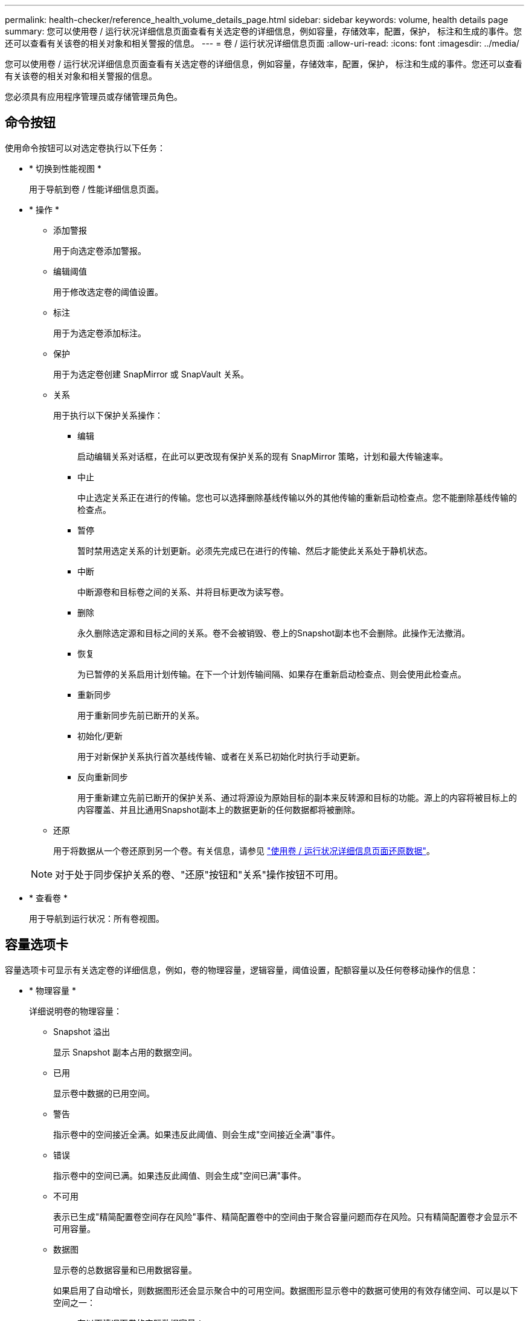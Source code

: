 ---
permalink: health-checker/reference_health_volume_details_page.html 
sidebar: sidebar 
keywords: volume, health details page 
summary: 您可以使用卷 / 运行状况详细信息页面查看有关选定卷的详细信息，例如容量，存储效率，配置，保护， 标注和生成的事件。您还可以查看有关该卷的相关对象和相关警报的信息。 
---
= 卷 / 运行状况详细信息页面
:allow-uri-read: 
:icons: font
:imagesdir: ../media/


[role="lead"]
您可以使用卷 / 运行状况详细信息页面查看有关选定卷的详细信息，例如容量，存储效率，配置，保护， 标注和生成的事件。您还可以查看有关该卷的相关对象和相关警报的信息。

您必须具有应用程序管理员或存储管理员角色。



== 命令按钮

使用命令按钮可以对选定卷执行以下任务：

* * 切换到性能视图 *
+
用于导航到卷 / 性能详细信息页面。

* * 操作 *
+
** 添加警报
+
用于向选定卷添加警报。

** 编辑阈值
+
用于修改选定卷的阈值设置。

** 标注
+
用于为选定卷添加标注。

** 保护
+
用于为选定卷创建 SnapMirror 或 SnapVault 关系。

** 关系
+
用于执行以下保护关系操作：

+
*** 编辑
+
启动编辑关系对话框，在此可以更改现有保护关系的现有 SnapMirror 策略，计划和最大传输速率。

*** 中止
+
中止选定关系正在进行的传输。您也可以选择删除基线传输以外的其他传输的重新启动检查点。您不能删除基线传输的检查点。

*** 暂停
+
暂时禁用选定关系的计划更新。必须先完成已在进行的传输、然后才能使此关系处于静机状态。

*** 中断
+
中断源卷和目标卷之间的关系、并将目标更改为读写卷。

*** 删除
+
永久删除选定源和目标之间的关系。卷不会被销毁、卷上的Snapshot副本也不会删除。此操作无法撤消。

*** 恢复
+
为已暂停的关系启用计划传输。在下一个计划传输间隔、如果存在重新启动检查点、则会使用此检查点。

*** 重新同步
+
用于重新同步先前已断开的关系。

*** 初始化/更新
+
用于对新保护关系执行首次基线传输、或者在关系已初始化时执行手动更新。

*** 反向重新同步
+
用于重新建立先前已断开的保护关系、通过将源设为原始目标的副本来反转源和目标的功能。源上的内容将被目标上的内容覆盖、并且比通用Snapshot副本上的数据更新的任何数据都将被删除。



** 还原
+
用于将数据从一个卷还原到另一个卷。有关信息，请参见 link:../data-protection/task_restore_data_use_health_volume_details_page.html["使用卷 / 运行状况详细信息页面还原数据"]。



+
[NOTE]
====
对于处于同步保护关系的卷、"还原"按钮和"关系"操作按钮不可用。

====
* * 查看卷 *
+
用于导航到运行状况：所有卷视图。





== 容量选项卡

容量选项卡可显示有关选定卷的详细信息，例如，卷的物理容量，逻辑容量，阈值设置，配额容量以及任何卷移动操作的信息：

* * 物理容量 *
+
详细说明卷的物理容量：

+
** Snapshot 溢出
+
显示 Snapshot 副本占用的数据空间。

** 已用
+
显示卷中数据的已用空间。

** 警告
+
指示卷中的空间接近全满。如果违反此阈值、则会生成"空间接近全满"事件。

** 错误
+
指示卷中的空间已满。如果违反此阈值、则会生成"空间已满"事件。

** 不可用
+
表示已生成"精简配置卷空间存在风险"事件、精简配置卷中的空间由于聚合容量问题而存在风险。只有精简配置卷才会显示不可用容量。

** 数据图
+
显示卷的总数据容量和已用数据容量。

+
如果启用了自动增长，则数据图形还会显示聚合中的可用空间。数据图形显示卷中的数据可使用的有效存储空间、可以是以下空间之一：

+
*** 在以下情况下卷的实际数据容量：
+
**** 已禁用自动增长。
**** 启用了自动增长的卷已达到大小上限。
**** 启用了自动增长的厚配置卷无法再继续增长。


*** 在考虑最大卷大小后卷的数据容量(适用于精简配置卷以及在聚合中有空间可使卷达到最大大小时适用于厚配置卷)
*** 在考虑下一个可能的自动增长大小后卷的数据容量(适用于具有自动增长百分比阈值的厚配置卷)


** Snapshot 副本图形
+
只有当已用Snapshot容量或Snapshot预留不为零时、才会显示此图形。



+
如果已用Snapshot容量超过Snapshot预留、则这两个图形都会显示Snapshot容量超过Snapshot预留的容量。

* * 容量逻辑 *
+
显示卷的逻辑空间特征。逻辑空间表示磁盘上存储的数据的实际大小、而不使用ONTAP存储效率技术节省的空间。

+
** 逻辑空间报告
+
显示卷是否配置了逻辑空间报告。该值可以是"已启用"、"已禁用"或"不适用"。对于旧版 ONTAP 上的卷或不支持逻辑空间报告的卷，将显示 "`不适用` " 。

** 已用
+
根据总数据容量显示卷中的数据正在使用的逻辑空间量以及已用逻辑空间的百分比。

** 强制实施逻辑空间
+
显示是否为精简配置卷配置逻辑空间强制实施。如果设置为Enabled、则卷的逻辑已用大小不能大于当前设置的物理卷大小。



* * 自动增长 *
+
显示卷在空间不足时是否自动增长。

* * 空间保证 *
+
显示卷从聚合中删除可用块时的FlexVol volume设置控制。然后、这些块将保证可用于写入卷中的文件。空间保证可设置为以下值之一：

+
** 无
+
没有为此卷配置空间保证。

** 文件
+
保证稀疏写入文件(例如LUN)的完整大小。

** 卷
+
保证卷的完整大小。

** 部分
+
FlexCache 卷根据其大小预留空间。如果 FlexCache 卷的大小为 100 MB 或更多，则默认情况下最小空间保证设置为 100 MB 。如果 FlexCache 卷的大小小于 100 MB ，则最小空间保证设置为 FlexCache 卷的大小。如果 FlexCache 卷的大小稍后增加，则最小空间保证不会递增。



+
[NOTE]
====
如果卷的类型为"数据缓存"、则空间保证为"部分"。

====
* * 详细信息（物理） *
+
显示卷的物理特征。

* * 总容量 *
+
显示卷中的总物理容量。

* * 数据容量 *
+
显示卷使用的物理空间量（已用容量）以及卷中仍然可用的物理空间量（可用容量）。这些值还会显示为总物理容量的百分比。

+
为精简配置卷生成"精简配置卷空间存在风险"事件时、将显示卷已使用的空间量(已用容量)以及卷中可用但因聚合容量问题而无法使用的空间量(不可用容量)。

* * Snapshot 预留 *
+
显示卷中Snapshot副本使用的空间量(已用容量)和可用于Snapshot副本的空间量(可用容量)。这些值还会显示为Snapshot预留总量的百分比。

+
为精简配置卷生成"精简配置卷空间存在风险"事件时、将显示Snapshot副本使用的空间量(已用容量)以及卷中可用但由于聚合容量问题而无法用于创建Snapshot副本的空间量(不可用容量)。

* * 卷阈值 *
+
显示以下卷容量阈值：

+
** 接近全满阈值
+
指定卷接近全满时的百分比。

** 全满阈值
+
指定卷已满时的百分比。



* * 其他详细信息 *
+
** 自动增长最大大小
+
显示卷可以自动增长到的最大大小。默认值为创建时卷大小的120%。只有在为卷启用了自动增长时、才会显示此字段。

** qtree配额已提交容量
+
显示配额中预留的空间。

** qtree配额已过量提交的容量
+
显示在系统生成"Volume qtree Quota over"(卷qtree配额过量提交)事件之前可使用的空间量。

** 预留百分比
+
控制覆盖预留的大小。默认情况下、预留百分比设置为100、表示预留了所需预留空间的100%、以便对象受到全面保护、不会被覆盖。如果预留百分比小于100%、则该卷中所有空间预留文件的预留空间将减少到预留百分比。

** Snapshot 每日增长率
+
显示选定卷中Snapshot副本每24小时发生的更改(以百分比或KB、MB、GB等表示)。

** Snapshot达到全满的天数
+
显示在为卷中的Snapshot副本预留的空间达到指定阈值之前的预计剩余天数。

+
如果卷中Snapshot副本的增长率为零或负数、或者没有足够的数据来计算增长率、则"Snapshot达到全满前的天数"字段将显示"不适用"值。

** Snapshot 自动删除
+
指定在对卷的写入因聚合中空间不足而失败时是否自动删除Snapshot副本以释放空间。

** Snapshot 副本
+
显示有关卷中 Snapshot 副本的信息。

+
卷中 Snapshot 副本的数量显示为一个链接。单击此链接将打开卷上的 Snapshot 副本对话框，其中显示了 Snapshot 副本的详细信息。

+
Snapshot副本计数大约每小时更新一次；但是、Snapshot副本列表会在您单击图标时进行更新。这可能会导致拓扑中显示的Snapshot副本计数与单击此图标时列出的Snapshot副本数有所不同。



* * 卷移动 *
+
显示当前或上次对卷执行的卷移动操作的状态以及其他详细信息、例如正在进行的卷移动操作的当前阶段、源聚合、目标聚合、开始时间、结束时间和估计结束时间。

+
此外、还显示对选定卷执行的卷移动操作的数量。您可以单击 * 卷移动历史记录 * 链接来查看有关卷移动操作的详细信息。





== 配置选项卡

配置选项卡可显示有关选定卷的详细信息，例如卷的导出策略， RAID 类型，容量和存储效率相关功能：

* * 概述 *
+
** 全名
+
显示卷的全名。

** 聚合
+
显示卷所在聚合的名称或FlexGroup卷所在聚合的数量。

** 层策略
+
如果卷部署在启用了FabricPool的聚合上、则显示为卷设置的层策略。此策略可以是"无"、"仅快照"、"备份"、"自动"或"全部"。

** Storage VM
+
显示包含卷的 SVM 的名称。

** 接合路径
+
显示路径的状态、可以是活动状态、也可以是非活动状态。此外，还会显示 SVM 中卷挂载到的路径。您可以单击 * 历史记录 * 链接以查看最近对接合路径所做的五项更改。

** 导出策略
+
显示为卷创建的导出策略的名称。您可以单击此链接来查看有关在属于 SVM 的卷上启用的导出策略，身份验证协议和访问的详细信息。

** 模式
+
显示卷模式。卷模式可以是FlexVol或FlexGroup。

** 键入
+
显示选定卷的类型。卷类型可以是"读写"、"负载共享"、"数据保护"、"数据缓存"或"临时"。

** RAID 类型
+
显示选定卷的 RAID 类型。RAID类型可以是RAID0、RAID4、RAID-DP或RAID-TEC。

+
[NOTE]
====
可能会为FlexGroup卷显示多种RAID类型、因为FlexGroup的成分卷可能位于不同类型的聚合上。

====
** SnapLock类型
+
显示卷所在聚合的 SnapLock 类型。

** SnapLock过期
+
显示SnapLock卷的到期日期。



* * 容量 *
+
** 精简配置
+
显示是否为卷配置精简配置。

** 自动增长
+
显示灵活卷是否在聚合内自动增长。

** Snapshot 自动删除
+
指定在对卷的写入因聚合中空间不足而失败时是否自动删除Snapshot副本以释放空间。

** 配额
+
指定是否为卷启用配额。



* * 效率 *
+
** 数据压缩
+
指定是启用还是禁用压缩。

** 重复数据删除
+
指定是启用还是禁用重复数据删除。

** 重复数据删除模式
+
指定对卷启用的重复数据删除操作是手动操作、计划操作还是基于策略的操作。如果模式设置为已计划、则会显示操作计划；如果模式设置为策略、则会显示策略名称。

** 重复数据删除类型
+
指定在卷上运行的重复数据删除操作的类型。如果卷处于SnapVault关系中、则显示的类型为SnapVault。对于任何其他卷、类型显示为常规。

** 存储效率策略
+
指定通过 Unified Manager 为此卷分配的存储效率策略的名称。此策略可以控制数据压缩和重复数据删除设置。



* * 保护 *
+
** Snapshot 副本
+
指定是启用还是禁用自动Snapshot副本。







== 保护选项卡

" 保护 " 选项卡可显示有关选定卷的保护详细信息，例如滞后信息，关系类型和关系拓扑。

* * 摘要 *
+
显示选定卷的保护关系（ SnapMirror ， SnapVault 或 Storage VM DR ）属性。对于任何其他关系类型、仅显示"关系类型"属性。如果选择主卷、则仅显示托管和本地Snapshot副本策略。为SnapMirror和SnapVault关系显示的属性包括：

+
** 源卷
+
如果选定卷是目标、则显示选定卷的源的名称。

** 滞后状态
+
显示保护关系的更新或传输滞后状态。状态可以是"错误"、"警告"或"严重"。

+
滞后状态不适用于同步关系。

** 滞后持续时间
+
显示镜像上的数据滞后于源的时间。

** 上次成功更新
+
显示最近一次成功更新保护的日期和时间。

+
上次成功更新不适用于同步关系。

** 存储服务成员
+
显示"是"或"否"以指示卷是否属于存储服务并由其管理。

** 版本灵活复制
+
显示"是"、"是、使用备份选项"或"无"。"是"表示即使源卷和目标卷运行不同版本的SnapMirror软件、也可以进行ONTAP复制。"是、使用备份选项"表示实施SnapMirror保护、并且能够在目标上保留多个版本的备份副本。无表示未启用版本灵活复制。

** 关系功能
+
指示可用于保护关系的 ONTAP 功能。

** 保护服务
+
如果关系由保护配对应用程序管理、则显示保护服务的名称。

** 关系类型
+
显示任何关系类型，包括异步镜像，异步存储，异步镜像存储， StrictSync ， 和 Sync 。

** 关系状态
+
显示SnapMirror或SnapVault关系的状态。此状态可以是"未初始化"、"已执行SnapMirored "或"已断开"。如果选择了源卷、则此关系状态不适用、也不会显示。

** 传输状态
+
显示保护关系的传输状态。传输状态可以是以下值之一：

+
*** 正在中止
+
已启用SnapMirror传输；但是、正在执行可能包括删除检查点的传输中止操作。

*** 正在检查
+
正在对目标卷进行诊断检查、并且当前未进行任何传输。

*** 正在完成
+
SnapMirror 传输已启用。卷当前处于增量 SnapVault 传输的传输后阶段。

*** 闲置
+
已启用传输、并且当前未进行传输。

*** 同步
+
同步关系中的两个卷中的数据将同步。

*** 不同步
+
目标卷中的数据不会与源卷同步。

*** 正在准备
+
SnapMirror 传输已启用。卷当前处于增量 SnapVault 传输的传输前阶段。

*** 已排队
+
SnapMirror 传输已启用。没有正在进行的传输。

*** 已暂停
+
SnapMirror 传输已禁用。当前未进行任何传输。

*** 正在暂停
+
正在进行 SnapMirror 传输。已禁用其他传输。

*** 正在传输
+
已启用SnapMirror传输、正在进行传输。

*** 正在过渡
+
从源卷到目标卷的异步数据传输已完成、并已开始过渡到同步操作。

*** 正在等待
+
SnapMirror 传输已启动，但某些关联任务正在等待排队。



** 最大传输速率
+
显示关系的最大传输速率。最大传输速率可以是以KB/秒(Kbps)、MB/秒(Mbps)、GB/秒(Gbps)或TB/秒(Tbps)为单位的数值。如果显示"无限制"、则关系之间的基线传输无限制。

** SnapMirror 策略
+
显示卷的保护策略。DPDefault 表示默认的异步镜像保护策略， XDPDefault 表示默认的异步存储策略， DPSyncDefault 表示默认的异步镜像存储策略。StrictSync 表示默认的同步严格保护策略， Sync 表示默认的同步策略。您可以单击策略名称以查看与该策略关联的详细信息、包括以下信息：

+
*** 传输优先级
*** 忽略访问时间设置
*** 尝试次数限制
*** 注释
*** SnapMirror 标签
*** 保留设置
*** 实际 Snapshot 副本
*** 保留 Snapshot 副本
*** 保留警告阈值
*** 在级联 SnapVault 关系中，源卷为数据保护（ DP ）卷且无保留设置的 Snapshot 副本，仅适用规则 `sm_created` 。


** 更新计划
+
显示分配给关系的 SnapMirror 计划。将光标置于信息图标上方可显示计划详细信息。

** 本地 Snapshot 策略
+
显示卷的 Snapshot 副本策略。此策略为"默认"、"无"或为自定义策略指定的任何名称。

** 受保护
+
显示选定卷使用的保护类型。例如，如果卷受一致性组和 SnapMirror 卷关系的保护，则此字段将同时显示 SnapMirror 和一致性组。此字段还提供了一个链接，可将您重定向到 " 关系 " 页面以查看统一关系状态。此链接仅适用于成分卷关系。

** 一致性组
+
对于受SnapMirror活动同步关系保护的卷、此列将显示卷的一致性组。



* * 视图 *
+
显示选定卷的保护拓扑。此拓扑包含与选定卷相关的所有卷的图形表示。选定卷以深灰色边框表示、拓扑中卷之间的线表示保护关系类型。拓扑中的关系方向按从左到右的顺序显示、每个关系的源位于左侧、目标位于右侧。

+
双粗线用于指定异步镜像关系，单粗线用于指定异步存储关系，双单线用于指定异步镜像存储关系，粗线和非粗线用于指定同步关系。下表显示了同步关系是 StrictSync 关系还是 Sync 关系。

+
右键单击卷将显示一个菜单、您可以从中选择保护卷或将数据还原到该卷。右键单击关系将显示一个菜单、您可以从中选择编辑、中止、暂停、中断、删除或恢复关系。

+
在以下情况下、不会显示菜单：

+
** 如果RBAC设置不允许执行此操作、例如您只有操作员Privileges
** 卷处于同步保护关系时
** 如果卷 ID 未知，例如，当您具有集群间关系且尚未发现目标集群时，单击拓扑中的另一个卷可选择并显示该卷的信息。卷左上角的问号image:../media/hastate_unknown.gif["HA 状态图标—未知"]()表示卷缺失或尚未发现。它还可能指示缺少容量信息。将光标置于问号上方可显示其他信息、包括补救措施建议。


+
如果拓扑符合多个常见拓扑模板之一、则会显示有关卷容量、滞后、Snapshot副本和上次成功传输数据的信息。如果拓扑不符合其中一个模板、则有关卷滞后和上次成功传输数据的信息将显示在拓扑下的关系表中。在这种情况下、表中突出显示的行表示选定卷、在拓扑视图中、带蓝点的粗线表示选定卷与其源卷之间的关系。



拓扑视图包括以下信息：

* 容量
+
显示卷使用的总容量。将光标置于拓扑中的某个卷上方可在当前阈值设置对话框中显示该卷的当前警告和严重阈值设置。您也可以通过单击当前阈值设置对话框中的 * 编辑阈值 * 链接来编辑阈值设置。清除 * 容量 * 复选框将隐藏拓扑中所有卷的所有容量信息。

* 滞后
+
显示传入保护关系的滞后持续时间和滞后状态。清除 * 滞后 * 复选框将隐藏拓扑中所有卷的所有滞后信息。当 * 滞后 * 复选框灰显时，选定卷的滞后信息将显示在拓扑下面的关系表中，以及所有相关卷的滞后信息。

* Snapshot
+
显示可用于卷的Snapshot副本数量。清除 * 快照 * 复选框将隐藏拓扑中所有卷的所有 Snapshot 副本信息。单击Snapshot副本图标(image:../media/icon_snapshot_list.gif["与卷关联的 Snapshot 副本列表图标"])可显示卷的Snapshot副本列表。图标旁边显示的Snapshot副本计数大约每小时更新一次；但是、Snapshot副本列表会在您单击该图标时进行更新。这可能会导致拓扑中显示的Snapshot副本计数与单击此图标时列出的Snapshot副本数有所不同。

* 上次成功传输
+
显示上次成功传输数据的数量、持续时间、时间和日期。如果 * 上次成功传输 * 复选框灰显，则选定卷的上次成功传输信息将显示在拓扑下面的关系表中，以及所有相关卷的上次成功传输信息。

+
** * 历史记录 *
+
以图形方式显示选定卷的传入 SnapMirror 和 SnapVault 保护关系的历史记录。有三个历史记录图形可用：传入关系滞后持续时间，传入关系传输持续时间和传入关系传输大小。只有在选择目标卷时、才会显示历史记录信息。如果选择主卷，则图形为空，并显示消息 No data found 。如果卷受一致性组和 SnapMirror 同步关系保护，则不会显示关系传输持续时间和关系传输大小的信息。



+
您可以从历史记录窗格顶部的下拉列表中选择一种图形类型。您还可以通过选择1周、1个月或1年来查看特定时间段的详细信息。历史记录图可以帮助您确定趋势：例如、如果在一天或一周的同一时间传输大量数据、或者持续违反滞后警告或滞后错误阈值、则可以采取相应的措施。此外，您还可以单击 * 导出 * 按钮为正在查看的图表创建 CSV 格式的报告。



保护历史记录图显示以下信息：

* * 关系滞后持续时间 *
+
在垂直(y)轴上显示秒、分钟或小时、在水平(x)轴上显示天数、月数或年数、具体取决于所选的持续时间段。y轴上的上限值表示在x轴所示的持续时间段内达到的最大滞后持续时间。图形上的橙色水平线表示滞后错误阈值、黄色水平线表示滞后警告阈值。将光标置于这些线上方可显示阈值设置。蓝色水平线表示滞后持续时间。您可以通过将光标置于感兴趣区域上方来查看图中特定点的详细信息。

* * 关系传输持续时间 *
+
在垂直(y)轴上显示秒、分钟或小时、在水平(x)轴上显示天数、月数或年数、具体取决于所选的持续时间段。y轴上的上限值表示在x轴上所示的持续时间段内达到的最大传输持续时间。您可以通过将光标置于感兴趣区域上方来查看图中特定点的详细信息。

+
[NOTE]
====
此图表不适用于处于同步保护关系的卷。

====
* * 关系已传输大小 *
+
根据传输大小在垂直(y)轴上显示字节数、千字节数、兆字节数等、并根据选定时间段在水平(x)轴上显示天数、月数或年数。y轴上的上限值表示在x轴所示的持续时间段内达到的最大传输大小。您可以通过将光标置于感兴趣区域上方来查看图中特定点的详细信息。

+
[NOTE]
====
此图表不适用于处于同步保护关系的卷。

====




== 历史记录区域

历史记录区域显示的图形提供了有关选定卷的容量和空间预留的信息。此外，您还可以单击 * 导出 * 按钮为正在查看的图表创建 CSV 格式的报告。

如果卷的数据或状态在一段时间内保持不变，则图形可能为空，并且显示消息 No data found 。

您可以从历史记录窗格顶部的下拉列表中选择一种图形类型。您还可以通过选择1周、1个月或1年来查看特定时间段的详细信息。历史记录图可以帮助您确定趋势，例如，如果卷使用量持续违反接近全满阈值，您可以采取相应的措施。

历史记录图显示以下信息：

* * 已用卷容量 *
+
在纵轴(y)上以折线图的形式显示卷中的已用容量以及基于使用情况历史记录使用卷容量的趋势(以字节、千字节、兆字节等为单位)。时间段显示在水平(x)轴上。您可以选择一周、一个月或一年的时间段。您可以通过将光标置于特定区域上方来查看图中特定点的详细信息。您可以通过单击相应的图例来隐藏或显示折线图。例如、单击已用卷容量图例时、已用卷容量图形线条处于隐藏状态。

* * 已用卷容量与总计 *
+
在纵轴(y)上以折线图的形式显示基于使用情况历史记录使用卷容量的趋势、以及已用容量、总容量和通过重复数据删除和数据压缩节省的空间的详细信息(以字节、千字节、兆字节等为单位)。时间段显示在水平(x)轴上。您可以选择一周、一个月或一年的时间段。您可以通过将光标置于特定区域上方来查看图中特定点的详细信息。您可以通过单击相应的图例来隐藏或显示折线图。例如、当您单击已用容量趋势图例时、已用容量趋势图形线条将被隐藏。

* * 已用卷容量（ % ） *
+
在纵轴(y)上以折线图的形式显示卷中的已用容量以及基于使用情况历史记录使用卷容量的趋势(以百分比表示)。时间段显示在水平(x)轴上。您可以选择一周、一个月或一年的时间段。您可以通过将光标置于特定区域上方来查看图中特定点的详细信息。您可以通过单击相应的图例来隐藏或显示折线图。例如、单击已用卷容量图例时、已用卷容量图形线条处于隐藏状态。

* * 已用 Snapshot 容量（ % ） *
+
在纵轴(y)上以折线图的形式显示Snapshot预留和Snapshot警告阈值、并以面积图的形式显示Snapshot副本使用的容量(以百分比表示)。Snapshot 溢出用不同的颜色表示。时间段显示在水平(x)轴上。您可以选择一周、一个月或一年的时间段。您可以通过将光标置于特定区域上方来查看图中特定点的详细信息。您可以通过单击相应的图例来隐藏或显示折线图。例如、单击"Snapshot预留"图例时、"Snapshot预留"图形线条处于隐藏状态。





== 事件列表

事件列表显示有关新事件和已确认事件的详细信息：

* * 严重性 *
+
显示事件的严重性。

* * 事件 *
+
显示事件名称。

* * 触发时间 *
+
显示自事件生成以来经过的时间。如果经过的时间超过一周、则会显示生成事件时的时间戳。





== 相关标注窗格

" 相关标注 " 窗格可用于查看与选定卷关联的标注详细信息。详细信息包括标注名称和应用于卷的标注值。您也可以从 " 相关标注 " 窗格中删除手动标注。



== 相关设备窗格

" 相关设备 " 窗格可用于查看和导航到与卷相关的 SVM ，聚合， qtree ， LUN 和 Snapshot 副本：

* * Storage Virtual Machine*
+
显示包含选定卷的 SVM 的容量和运行状况。

* * 聚合 *
+
显示选定卷所在聚合的容量和运行状况。对于FlexGroup卷、将列出构成FlexGroup的聚合数量。

* * 聚合中的卷 *
+
显示属于选定卷的父聚合的所有卷的数量和容量。此外、系统还会根据最高严重性级别显示卷的运行状况。例如、如果某个聚合包含十个卷、其中五个卷显示"警告"状态、其余五个卷显示"严重"状态、则显示的状态为"严重"。对于 FlexGroup 卷，不会显示此组件。

* * qtree*
+
显示选定卷包含的 qtree 数量以及选定卷包含的具有配额的 qtree 容量。此时将相对于卷数据容量显示具有配额的qtrees的容量。此外、系统还会根据最高严重性级别显示qtrees的运行状况。例如、如果某个卷具有十个qtrees、其中五个qtrees的状态为"警告"、其余五个qtrees的状态为"严重"、则显示的状态为"严重"。

* *NFS共享*
+
显示与卷关联的 NFS 共享的数量和状态。

* *SMB共享*
+
显示 SMB/CIFS 共享的数量和状态。

* * LUN *
+
显示选定卷中所有 LUN 的数量和总大小。此外、系统还会根据最高严重性级别显示LUN的运行状况。

* * 用户和组配额 *
+
显示与卷及其 qtree 关联的用户和用户组配额的数量和状态。

* * FlexClone 卷 *
+
显示选定卷的所有克隆卷的数量和容量。只有当选定卷包含任何克隆卷时、才会显示数量和容量。

* * 父卷 *
+
显示选定 FlexClone 卷的父卷的名称和容量。只有当选定卷为 FlexClone 卷时，才会显示父卷。





== 相关组窗格

通过 " 相关组 " 窗格，您可以查看与选定卷关联的组列表。



== 相关警报窗格

" 相关警报 " 窗格可用于查看为选定卷创建的警报列表。您也可以通过单击添加警报链接来添加警报、或者通过单击警报名称来编辑现有警报。
